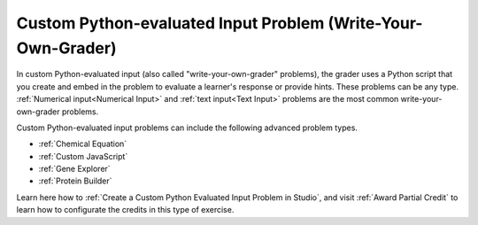 .. _Write Your Own Grader:

Custom Python-evaluated Input Problem (Write-Your-Own-Grader)
#############################################################

.. tags:: educator, reference

In custom Python-evaluated input (also called "write-your-own-grader"
problems), the grader uses a Python script that you create and embed in the
problem to evaluate a learner's response or provide hints. These problems can
be any type. :ref:`Numerical input<Numerical Input>` and :ref:`text input<Text
Input>` problems are the most common write-your-own-grader problems.

Custom Python-evaluated input problems can include the following advanced
problem types.

* :ref:`Chemical Equation`
* :ref:`Custom JavaScript`
* :ref:`Gene Explorer`
* :ref:`Protein Builder`


Learn here how to :ref:`Create a Custom Python Evaluated Input Problem in Studio`, and visit :ref:`Award Partial Credit` to learn how to configurate the credits in this type of exercise.


.. seealso::
 :class: dropdown

 :ref:`Create a Custom Python Evaluated Input Problem in Studio` (how to)

 :ref:`Create a Custom Python Evaluated Input Problem in Script Tag Format` (how to)

 :ref:`Create a Randomized Custom Python Evaluated Input Problem` (how to)

 :ref:`Script Tag Format` (concept)

 :ref:`Award Partial Credit` (concept)